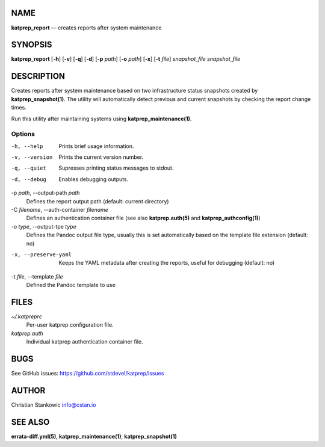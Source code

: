 NAME
====

**katprep\_report** — creates reports after system maintenance

SYNOPSIS
========

**katprep\_report** [**-h**\ ] [**-v**\ ] [**-q**\ ] [**-d**\ ] [**-p**
*path*] [**-o** *path*] [**-x**\ ] [**-t** *file*] *snapshot\_file*
*snapshot\_file*

DESCRIPTION
===========

Creates reports after system maintenance based on two infrastructure
status snapshots created by **katprep\_snapshot(1)**. The utility will
automatically detect previous and current snapshots by checking the
report change times.

Run this utility after maintaining systems using
**katprep\_maintenance(1)**.

Options
-------

-h, --help
    Prints brief usage information.

-v, --version
    Prints the current version number.

-q, --quiet
    Supresses printing status messages to stdout.

-d, --debug
    Enables debugging outputs.

-p *path*, --output-path *path*
    Defines the report output path (default: current directory)

-C *filename*, --auth-container *filename*
    Defines an authentication container file (see also
    **katprep.auth(5)** and **katprep\_authconfig(1)**)

-o *type*, --output-tpe *type*
    Defines the Pandoc output file type, usually this is set
    automatically based on the template file extension (default: no)

-x, --preserve-yaml
    Keeps the YAML metadata after creating the reports, useful for
    debugging (default: no)

-t *file*, --template *file*
    Defined the Pandoc template to use

FILES
=====

*~/.katpreprc*
    Per-user katprep configuration file.

*katprep.auth*
    Individual katprep authentication container file.

BUGS
====

See GitHub issues: https://github.com/stdevel/katprep/issues

AUTHOR
======

Christian Stankowic info@cstan.io

SEE ALSO
========

**errata-diff.yml(5)**, **katprep\_maintenance(1)**,
**katprep\_snapshot(1)**

